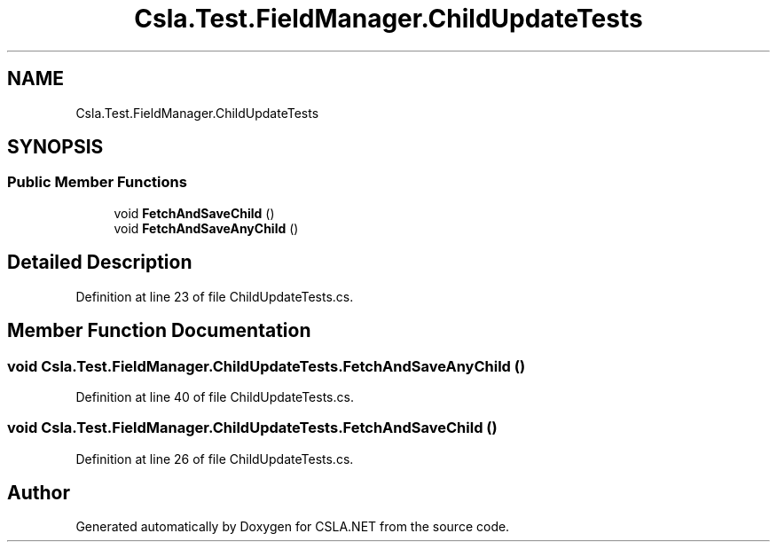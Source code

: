 .TH "Csla.Test.FieldManager.ChildUpdateTests" 3 "Wed Jul 21 2021" "Version 5.4.2" "CSLA.NET" \" -*- nroff -*-
.ad l
.nh
.SH NAME
Csla.Test.FieldManager.ChildUpdateTests
.SH SYNOPSIS
.br
.PP
.SS "Public Member Functions"

.in +1c
.ti -1c
.RI "void \fBFetchAndSaveChild\fP ()"
.br
.ti -1c
.RI "void \fBFetchAndSaveAnyChild\fP ()"
.br
.in -1c
.SH "Detailed Description"
.PP 
Definition at line 23 of file ChildUpdateTests\&.cs\&.
.SH "Member Function Documentation"
.PP 
.SS "void Csla\&.Test\&.FieldManager\&.ChildUpdateTests\&.FetchAndSaveAnyChild ()"

.PP
Definition at line 40 of file ChildUpdateTests\&.cs\&.
.SS "void Csla\&.Test\&.FieldManager\&.ChildUpdateTests\&.FetchAndSaveChild ()"

.PP
Definition at line 26 of file ChildUpdateTests\&.cs\&.

.SH "Author"
.PP 
Generated automatically by Doxygen for CSLA\&.NET from the source code\&.
